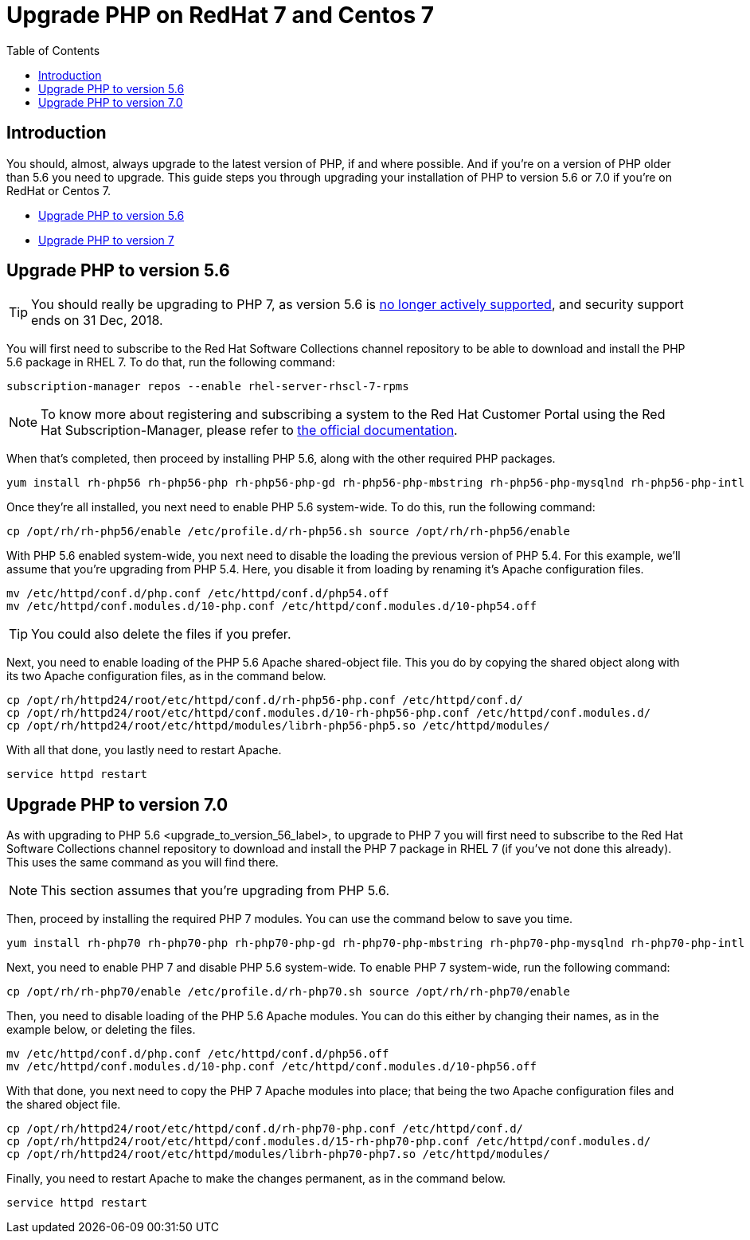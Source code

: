 = Upgrade PHP on RedHat 7 and Centos 7
:toc: right

== Introduction

You should, almost, always upgrade to the latest version of PHP, if and
where possible. And if you’re on a version of PHP older than 5.6 you
need to upgrade. This guide steps you through upgrading your
installation of PHP to version 5.6 or 7.0 if you’re on RedHat or Centos
7.

* xref:upgrade-php-to-version-5-6[Upgrade PHP to version 5.6]
* xref:upgrade-php-to-version-7-0[Upgrade PHP to version 7]

== Upgrade PHP to version 5.6

TIP: You should really be upgrading to PHP 7, as version 5.6 is https://secure.php.net/supported-versions.php[no longer actively supported], and security support ends on 31 Dec, 2018.

You will first need to subscribe to the Red Hat Software Collections
channel repository to be able to download and install the PHP 5.6
package in RHEL 7. To do that, run the following command:

[source,console]
----
subscription-manager repos --enable rhel-server-rhscl-7-rpms
----

NOTE: To know more about registering and subscribing a system to the Red Hat Customer Portal using the Red Hat Subscription-Manager, please refer to https://access.redhat.com/solutions/253273[the official documentation].

When that’s completed, then proceed by installing PHP 5.6, along with
the other required PHP packages.

[source,console]
----
yum install rh-php56 rh-php56-php rh-php56-php-gd rh-php56-php-mbstring rh-php56-php-mysqlnd rh-php56-php-intl rh-php56-php-ldap
----

Once they’re all installed, you next need to enable PHP 5.6 system-wide.
To do this, run the following command:

[source,console]
----
cp /opt/rh/rh-php56/enable /etc/profile.d/rh-php56.sh source /opt/rh/rh-php56/enable
----

With PHP 5.6 enabled system-wide, you next need to disable the loading
the previous version of PHP 5.4. For this example, we’ll assume that
you’re upgrading from PHP 5.4. Here, you disable it from loading by
renaming it’s Apache configuration files.

[source,console]
----
mv /etc/httpd/conf.d/php.conf /etc/httpd/conf.d/php54.off
mv /etc/httpd/conf.modules.d/10-php.conf /etc/httpd/conf.modules.d/10-php54.off
----

TIP: You could also delete the files if you prefer.

Next, you need to enable loading of the PHP 5.6 Apache shared-object
file. This you do by copying the shared object along with its two Apache
configuration files, as in the command below.

[source,console]
----
cp /opt/rh/httpd24/root/etc/httpd/conf.d/rh-php56-php.conf /etc/httpd/conf.d/
cp /opt/rh/httpd24/root/etc/httpd/conf.modules.d/10-rh-php56-php.conf /etc/httpd/conf.modules.d/
cp /opt/rh/httpd24/root/etc/httpd/modules/librh-php56-php5.so /etc/httpd/modules/
----

With all that done, you lastly need to restart Apache.

[source,console]
----
service httpd restart
----

== Upgrade PHP to version 7.0

As with upgrading to PHP 5.6 <upgrade_to_version_56_label>, to upgrade
to PHP 7 you will first need to subscribe to the Red Hat Software
Collections channel repository to download and install the PHP 7 package
in RHEL 7 (if you’ve not done this already). This uses the same command
as you will find there.

NOTE: This section assumes that you’re upgrading from PHP 5.6.

Then, proceed by installing the required PHP 7 modules. You can use the
command below to save you time.

[source,console]
----
yum install rh-php70 rh-php70-php rh-php70-php-gd rh-php70-php-mbstring rh-php70-php-mysqlnd rh-php70-php-intl rh-php70-php-ldap
----

Next, you need to enable PHP 7 and disable PHP 5.6 system-wide. To
enable PHP 7 system-wide, run the following command:

[source,console]
----
cp /opt/rh/rh-php70/enable /etc/profile.d/rh-php70.sh source /opt/rh/rh-php70/enable
----

Then, you need to disable loading of the PHP 5.6 Apache modules. You can
do this either by changing their names, as in the example below, or
deleting the files.

[source,console]
----
mv /etc/httpd/conf.d/php.conf /etc/httpd/conf.d/php56.off
mv /etc/httpd/conf.modules.d/10-php.conf /etc/httpd/conf.modules.d/10-php56.off
----

With that done, you next need to copy the PHP 7 Apache modules into
place; that being the two Apache configuration files and the shared
object file.

[source,console]
----
cp /opt/rh/httpd24/root/etc/httpd/conf.d/rh-php70-php.conf /etc/httpd/conf.d/
cp /opt/rh/httpd24/root/etc/httpd/conf.modules.d/15-rh-php70-php.conf /etc/httpd/conf.modules.d/
cp /opt/rh/httpd24/root/etc/httpd/modules/librh-php70-php7.so /etc/httpd/modules/
----

Finally, you need to restart Apache to make the changes permanent, as in
the command below.

[source,console]
----
service httpd restart
----
